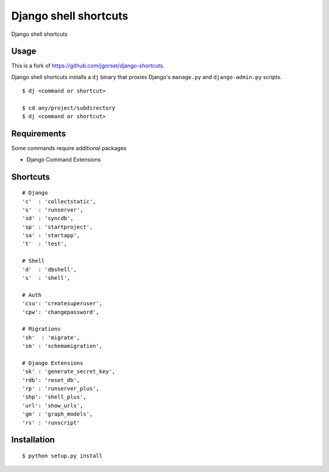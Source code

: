 Django shell shortcuts
======================

Django shell shortcuts

Usage
-----

This is a fork of `https://github.com/jgorset/django-shortcuts <https://github.com/jgorset/django-shortcuts>`_.

Django shell shortcuts installs a ``dj`` binary that proxies
Django's ``manage.py`` and ``django-admin.py`` scripts.

::

    $ dj <command or shortcut>

    $ cd any/project/subdirectory
    $ dj <command or shortcut>

Requirements
------------

Some commands require additional packages

+ Django Command Extensions


Shortcuts
---------

::

    # Django
    'c'  : 'collectstatic',
    's'  : 'runserver',
    'sd' : 'syncdb',
    'sp' : 'startproject',
    'sa' : 'startapp',
    't'  : 'test',

    # Shell
    'd'  : 'dbshell',
    's'  : 'shell',

    # Auth
    'csu': 'createsuperuser',
    'cpw': 'changepassword',

    # Migrations
    'sh'  : 'migrate',
    'sm' : 'schemamigration',

    # Django Extensions
    'sk' : 'generate_secret_key',
    'rdb': 'reset_db',
    'rp' : 'runserver_plus',
    'shp': 'shell_plus',
    'url': 'show_urls',
    'gm' : 'graph_models',
    'rs' : 'runscript'

Installation
------------

::

    $ python setup.py install
